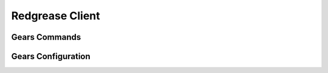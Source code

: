 .. include :: banner.rst

.. _client:

Redgrease Client
================

.. include :: wip.rst

.. _client_gears_commands:

Gears Commands
--------------

.. _client_gears_config:

Gears Configuration
-------------------

.. include :: footer.rst